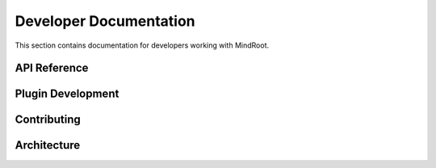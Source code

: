 Developer Documentation
=======================

This section contains documentation for developers working with MindRoot.

.. todo:: Add developer documentation content here

API Reference
-------------

.. todo:: Add API reference documentation

Plugin Development
------------------

.. todo:: Add plugin development guide

Contributing
------------

.. todo:: Add contribution guidelines

Architecture
------------

.. todo:: Add system architecture overview